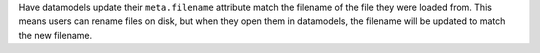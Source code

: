 Have datamodels update their ``meta.filename`` attribute match the filename of the
file they were loaded from. This means users can rename files on disk, but when they
open them in datamodels, the filename will be updated to match the new filename.
